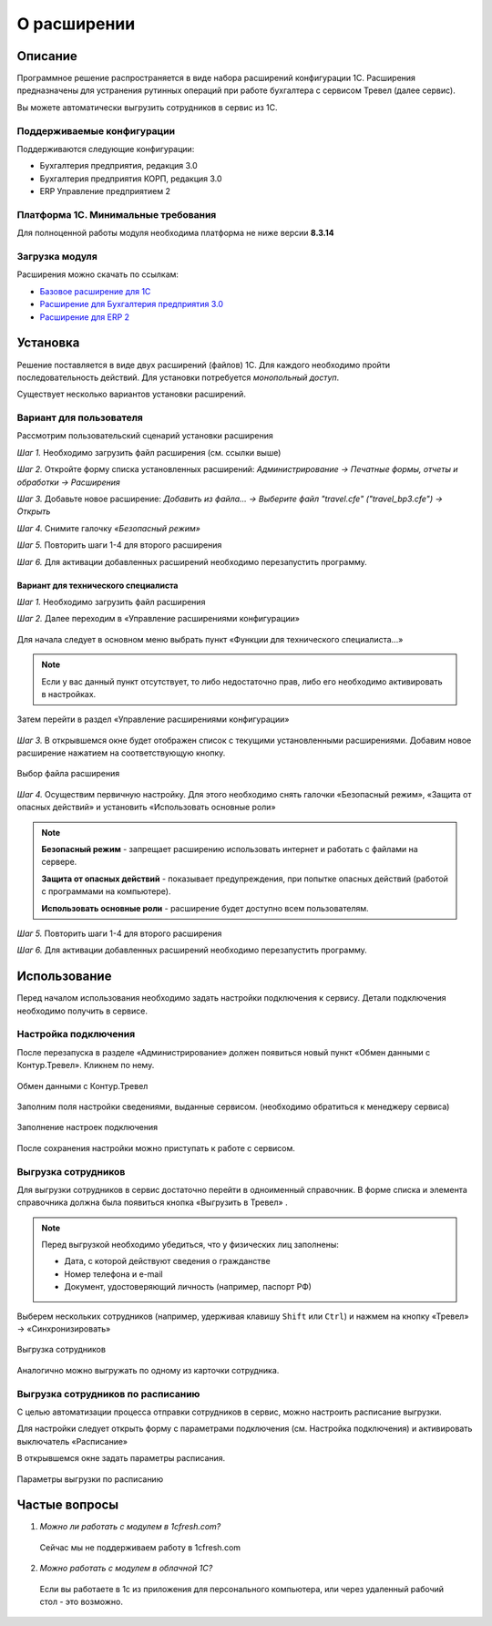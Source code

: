 О расширении
============

Описание
--------

Программное решение распространяется в виде набора расширений конфигурации 1С. 
Расширения предназначены для устранения рутинных операций при работе бухгалтера с сервисом Тревел (далее сервис).

Вы можете автоматически выгрузить сотрудников в сервис из 1С.

Поддерживаемые конфигурации
~~~~~~~~~~~~~~~~~~~~~~~~~~~

Поддерживаются следующие конфигурации:

* Бухгалтерия предприятия, редакция 3.0
* Бухгалтерия предприятия КОРП, редакция 3.0
* ERP Управление предприятием 2

Платформа 1С. Минимальные требования
~~~~~~~~~~~~~~~~~~~~~~~~~~~~~~~~~~~~

Для полноценной работы модуля необходима платформа не ниже версии **8.3.14**

Загрузка модуля
~~~~~~~~~~~~~~~

Расширения можно скачать по ссылкам: 

* `Базовое расширение для 1С <https://update.kontur.ru/1c/v1/travel/extension>`_
* `Расширение для Бухгалтерия предприятия 3.0 <https://update.kontur.ru/1c/v1/travel_bp3/extension>`_
* `Расширение для ERP 2 <https://update.kontur.ru/1c/v1/travel_erp2/extension>`_

Установка
---------

.. raw:: html
   
   <div style="position: relative; padding-bottom: 5%; height: 0; overflow: hidden; max-width: 100%; height: auto;">
      <iframe 
            width="560" 
            height="315" 
            src="https://www.youtube-nocookie.com/embed/0AkXTRNUNgc" 
            title="YouTube video player" 
            frameborder="0" 
            allow="accelerometer; autoplay; clipboard-write; encrypted-media; gyroscope; picture-in-picture" 
            allowfullscreen>
      </iframe>
    </div>

Решение поставляется в виде двух расширений (файлов) 1С. Для каждого необходимо пройти последовательность действий. 
Для установки потребуется *монопольный доступ*. 

Существует несколько вариантов установки расширений.

Вариант для пользователя
~~~~~~~~~~~~~~~~~~~~~~~~

Рассмотрим пользовательский сценарий установки расширения

*Шаг 1.* Необходимо загрузить файл расширения (см. ссылки выше)

*Шаг 2.* Откройте форму списка установленных расширений: *Администрирование -> Печатные формы, отчеты и обработки -> Расширения*

.. image:: _static/sshts/06.png
      :align: center
      :alt: Раздел расширения

*Шаг 3.* Добавьте новое расширение: *Добавить из файла... -> Выберите файл "travel.cfe" ("travel_bp3.cfe") -> Открыть*

.. image:: _static/sshts/07.png
      :align: center
      :alt: Список установленных расширений

*Шаг 4.* Снимите галочку *«Безопасный режим»*

*Шаг 5.* Повторить шаги 1-4 для второго расширения

*Шаг 6.* Для активации добавленных расширений необходимо перезапустить программу.

~~~~~~~~~~~~~~~~~~~~~~~~~~~~~~~~~~~~
Вариант для технического специалиста
~~~~~~~~~~~~~~~~~~~~~~~~~~~~~~~~~~~~

*Шаг 1.* Необходимо загрузить файл расширения

*Шаг 2.* Далее переходим в «Управление расширениями конфигурации»

.. figure:: _static/sshts/01.png
      :align: center
      :alt: Функции для технического специалиста...

      Для начала следует в основном меню выбрать пункт «Функции для технического специалиста...»

.. note:: Если у вас данный пункт отсутствует, то либо недостаточно прав, либо его необходимо активировать в настройках.

.. figure:: _static/sshts/02.png
      :align: center

      Затем перейти в раздел «Управление расширениями конфигурации»

*Шаг 3.* В открывшемся окне будет отображен список с текущими установленными расширениями. Добавим новое расширение нажатием на соответствующую кнопку.

.. figure:: _static/sshts/03.png
      :align: center

      Выбор файла расширения

*Шаг 4.* Осуществим первичную настройку. Для этого необходимо снять галочки «Безопасный режим», «Защита от опасных действий» и установить «Использовать основные роли»

.. note::   **Безопасный режим** - запрещает расширению использовать интернет и работать с файлами на сервере.
            
            **Защита от опасных действий** - показывает предупреждения, при попытке опасных действий (работой с программами на компьютере).
            
            **Использовать основные роли** - расширение будет доступно всем пользователям.

*Шаг 5.* Повторить шаги 1-4 для второго расширения

*Шаг 6.* Для активации добавленных расширений необходимо перезапустить программу.

Использование
-------------

Перед началом использования необходимо задать настройки подключения к сервису.
Детали подключения необходимо получить в сервисе.

Настройка подключения
~~~~~~~~~~~~~~~~~~~~~

.. raw:: html
   
   <div style="position: relative; padding-bottom: 5%; height: 0; overflow: hidden; max-width: 100%; height: auto;">
      <iframe 
            width="560" 
            height="315" 
            src="https://www.youtube-nocookie.com/embed/hf9k3ev3eZU" 
            title="YouTube video player" 
            frameborder="0" 
            allow="accelerometer; autoplay; clipboard-write; encrypted-media; gyroscope; picture-in-picture" 
            allowfullscreen>
      </iframe>
    </div>

После перезапуска в разделе «Администрирование» должен появиться новый пункт «Обмен данными с Контур.Тревел». Кликнем по нему. 

.. figure:: _static/sshts/08.png
      :align: center

      Обмен данными с Контур.Тревел

Заполним поля настройки сведениями, выданные сервисом. (необходимо обратиться к менеджеру сервиса)

.. figure:: _static/sshts/09.png
      :align: center

      Заполнение настроек подключения

После сохранения настройки можно приступать к работе с сервисом.

Выгрузка сотрудников
~~~~~~~~~~~~~~~~~~~~

Для выгрузки сотрудников в сервис достаточно перейти в одноименный справочник.
В форме списка и элемента справочника должна была появиться кнопка «Выгрузить в Тревел» |кнопка-тревел|.

.. |кнопка-тревел| image:: _static/sshts/05.png

.. raw:: html
   
   <div style="position: relative; padding-bottom: 5%; height: 0; overflow: hidden; max-width: 100%; height: auto;">
      <iframe 
            width="560" 
            height="315" 
            src="https://www.youtube-nocookie.com/embed/tjKyGdjW_Og" 
            title="YouTube video player" 
            frameborder="0" 
            allow="accelerometer; autoplay; clipboard-write; encrypted-media; gyroscope; picture-in-picture" 
            allowfullscreen>
      </iframe>
    </div>

.. note:: Перед выгрузкой необходимо убедиться, что у физических лиц заполнены:
          
          - Дата, с которой действуют сведения о гражданстве
          - Номер телефона и e-mail
          - Документ, удостоверяющий личность (например, паспорт РФ)

Выберем нескольких сотрудников (например, удерживая клавишу ``Shift`` или ``Ctrl``) и нажмем на кнопку «Тревел» -> «Синхронизировать»

.. figure:: _static/sshts/10.png
      :align: center

      Выгрузка сотрудников

Аналогично можно выгружать по одному из карточки сотрудника.

Выгрузка сотрудников по расписанию
~~~~~~~~~~~~~~~~~~~~~~~~~~~~~~~~~~

С целью автоматизации процесса отправки сотрудников в сервис, можно настроить расписание выгрузки.

Для настройки следует открыть форму с параметрами подключения (см. Настройка подключения) и активировать выключатель «Расписание»

В открывшемся окне задать параметры расписания.

.. figure:: _static/sshts/11.png
      :align: center

      Параметры выгрузки по расписанию

Частые вопросы
--------------
1. *Можно ли работать с модулем в 1cfresh.com?*
 Сейчас мы не поддерживаем работу в 1cfresh.com

2. *Можно работать с модулем в облачной 1С?*
 Если вы работаете в 1с из приложения для персонального компьютера, или через удаленный рабочий стол - это возможно.
